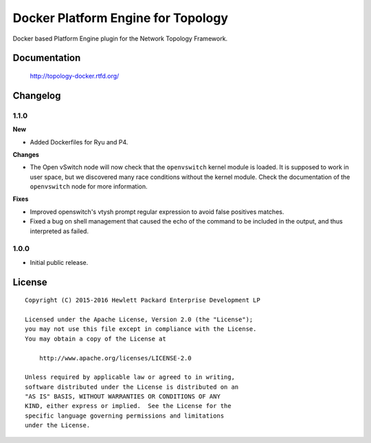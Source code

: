 ===================================
Docker Platform Engine for Topology
===================================

Docker based Platform Engine plugin for the Network Topology Framework.


Documentation
=============

    http://topology-docker.rtfd.org/


Changelog
=========

1.1.0
-----

**New**

- Added Dockerfiles for Ryu and P4.

**Changes**

- The Open vSwitch node will now check that the ``openvswitch`` kernel module
  is loaded. It is supposed to work in user space, but we discovered many race
  conditions without the kernel module.
  Check the documentation of the ``openvswitch`` node for more information.

**Fixes**

- Improved openswitch's vtysh prompt regular expression to avoid false
  positives matches.
- Fixed a bug on shell management that caused the echo of the command to be
  included in the output, and thus interpreted as failed.

1.0.0
-----

- Initial public release.


License
=======

::

   Copyright (C) 2015-2016 Hewlett Packard Enterprise Development LP

   Licensed under the Apache License, Version 2.0 (the "License");
   you may not use this file except in compliance with the License.
   You may obtain a copy of the License at

       http://www.apache.org/licenses/LICENSE-2.0

   Unless required by applicable law or agreed to in writing,
   software distributed under the License is distributed on an
   "AS IS" BASIS, WITHOUT WARRANTIES OR CONDITIONS OF ANY
   KIND, either express or implied.  See the License for the
   specific language governing permissions and limitations
   under the License.
